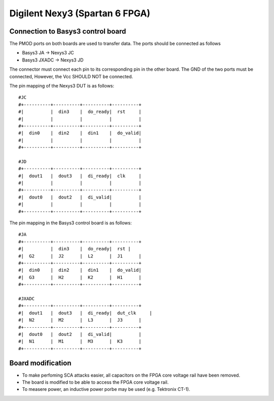 .. _dut_basys3-label:

===============================
Digilent Nexy3 (Spartan 6 FPGA)
===============================

Connection to Basys3 control board
----------------------------------

The PMOD ports on both boards are used to transfer data. The ports should be connected as follows

- Basys3 JA -> Nexys3 JC
- Basys3 JXADC -> Nexys3 JD

The connector must connect each pin to its corresponding pin in the other board. The GND of the two
ports must be connected, However, the Vcc SHOULD NOT be connected.

The pin mapping of the Nexys3 DUT is as follows: ::


    #JC
    #+----------+----------+----------+----------+
    #|          |  din3    |  do_ready|  rst     |
    #|          |          |          |          |
    #+----------+----------+----------+----------+
    #|  din0    |  din2    |  din1    |  do_valid|
    #|          |          |          |          |
    #+----------+----------+----------+----------+

    #JD
    #+----------+----------+----------+----------+
    #|  dout1   |  dout3   |  di_ready|  clk     |
    #|          |          |          |          |
    #+----------+----------+----------+----------+
    #|  dout0   |  dout2   |  di_valid|          |
    #|          |          |          |          |
    #+----------+----------+----------+----------+

The pin mapping in the Basys3 control board is as follows: ::


    #JA
    #+----------+----------+----------+----------+
    #|          |  din3    |  do_ready|  rst |
    #|  G2      |  J2      |  L2      |  J1      |
    #+----------+----------+----------+----------+
    #|  din0    |  din2    |  din1    |  do_valid|
    #|  G3      |  H2      |  K2      |  H1      |
    #+----------+----------+----------+----------+

    #JXADC
    #+----------+----------+----------+----------+
    #|  dout1   |  dout3   |  di_ready|  dut_clk     |
    #|  N2      |  M2      |  L3      |  J3      |
    #+----------+----------+----------+----------+
    #|  dout0   |  dout2   |  di_valid|          |
    #|  N1      |  M1      |  M3      |  K3      |
    #+----------+----------+----------+----------+

Board modification
------------------

- To make perfoming SCA attacks easier, all capacitors on the FPGA core voltage rail have been removed.
- The board is modified to be able to access the FPGA core voltage rail.
- To measere power, an inductive power porbe may be used (e.g. Tektronix CT-1).

